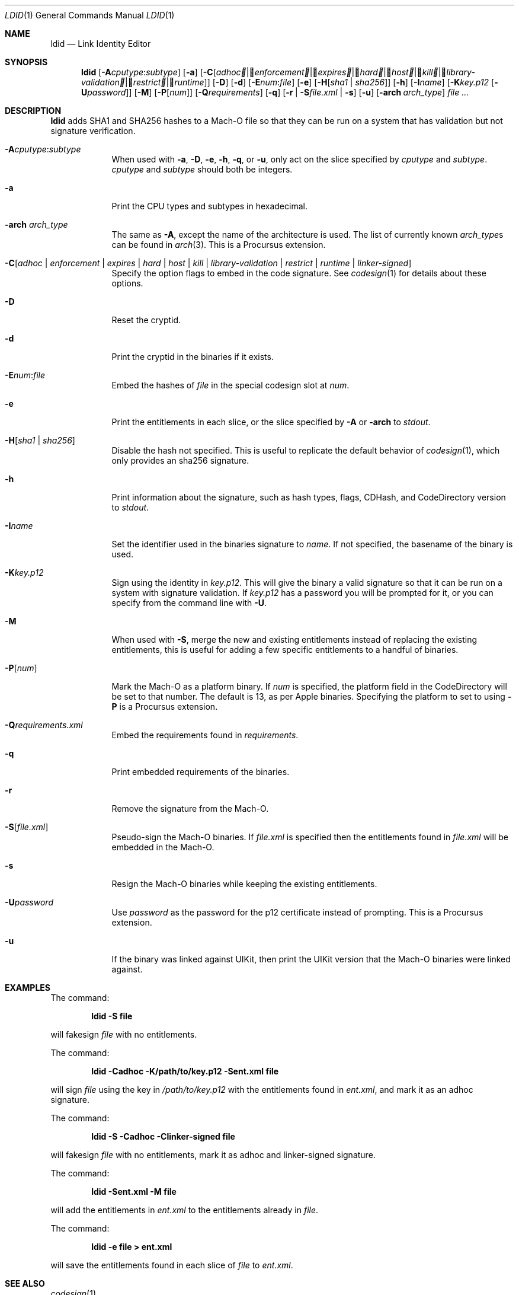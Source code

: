.\"-
.\" Copyright (c) 2021-2022 Procursus Team <team@procurs.us>
.\" SPDX-License-Identifier: AGPL-3.0-or-later
.\"
.Dd January 20, 2022
.Dt LDID 1
.Os
.Sh NAME
.Nm ldid
.Nd Link Identity Editor
.Sh SYNOPSIS
.Nm
.Op Fl A Ns Ar cputype : Ns Ar subtype
.Op Fl a
.Op Fl C Ns Op Ar adhoc | Ar enforcement | Ar expires | Ar hard | Ar host | Ar kill | Ar library-validation | Ar restrict | Ar runtime
.Op Fl D
.Op Fl d
.Op Fl E Ns Ar num : Ns Ar file
.Op Fl e
.Op Fl H Ns Op Ar sha1 | Ar sha256
.Op Fl h
.Op Fl I Ns Ar name
.Op Fl K Ns Ar key.p12 Op Fl U Ns Ar password
.Op Fl M
.Op Fl P Ns Op Ar num
.Op Fl Q Ns Ar requirements
.Op Fl q
.Op Fl r | Fl S Ns Ar file.xml | Fl s
.Op Fl u
.Op Fl arch Ar arch_type
.Ar
.Sh DESCRIPTION
.Nm
adds SHA1 and SHA256 hashes to a Mach-O file so that they can be run
on a system that has validation but not signature verification.
.Bl -tag -width -indent
.It Fl A Ns Ar cputype : Ns Ar subtype
When used with
.Fl a , Fl D , Fl e , Fl h , Fl q ,
or
.Fl u ,
only act on the slice specified by
.Ar cputype
and
.Ar subtype .
.Ar cputype
and
.Ar subtype
should both be integers.
.It Fl a
Print the CPU types and subtypes in hexadecimal.
.It Fl arch Ar arch_type
The same as
.Fl A ,
except the name of the architecture is used.
The list of currently known
.Ar arch_type Ns s
can be found in
.Xr arch 3 .
This is a Procursus extension.
.It Fl C Ns Op Ar adhoc | Ar enforcement | Ar expires | Ar hard | Ar host | Ar kill | Ar library-validation | Ar restrict | Ar runtime | Ar linker-signed
Specify the option flags to embed in the code signature.
See
.Xr codesign 1
for details about these options.
.It Fl D
Reset the cryptid.
.It Fl d
Print the cryptid in the binaries if it exists.
.It Fl E Ns Ar num : Ns Ar file
Embed the hashes of
.Ar file
in the special codesign slot at
.Ar num .
.It Fl e
Print the entitlements in each slice, or the slice specified by
.Fl A
or
.Fl arch
to
.Ar stdout .
.It Fl H Ns Op Ar sha1 | Ar sha256
Disable the hash not specified.
This is useful to replicate the default behavior of
.Xr codesign 1 ,
which only provides an sha256 signature.
.It Fl h
Print information about the signature, such as
hash types, flags, CDHash, and CodeDirectory version to
.Ar stdout .
.It Fl I Ns Ar name
Set the identifier used in the binaries signature to
.Ar name .
If not specified, the basename of the binary is used.
.It Fl K Ns Ar key.p12
Sign using the identity in
.Ar key.p12 .
This will give the binary a valid signature so that it can be run
on a system with signature validation.
If
.Ar key.p12
has a password you will be prompted for it,
or you can specify from the command line with
.Fl U .
.It Fl M
When used with
.Fl S ,
merge the new and existing entitlements instead of replacing the existing
entitlements, this is useful for adding a few specific entitlements to a
handful of binaries.
.It Fl P Ns Op Ar num
Mark the Mach-O as a platform binary.
If
.Ar num
is specified, the platform field in the CodeDirectory will be set to that number.
The default is 13, as per Apple binaries.
Specifying the platform to set to using
.Fl P
is a Procursus extension.
.It Fl Q Ns Ar requirements.xml
Embed the requirements found in
.Ar requirements .
.It Fl q
Print embedded requirements of the binaries.
.It Fl r
Remove the signature from the Mach-O.
.It Fl S Ns Op Ar file.xml
Pseudo-sign the Mach-O binaries.
If
.Ar file.xml
is specified then the entitlements found in
.Ar file.xml
will be embedded in the Mach-O.
.It Fl s
Resign the Mach-O binaries while keeping the existing entitlements.
.It Fl U Ns Ar password
Use
.Ar password
as the password for the p12 certificate instead of prompting.
This is a Procursus extension.
.It Fl u
If the binary was linked against UIKit, then print the UIKit version that the
Mach-O binaries were linked against.
.El
.Sh EXAMPLES
The command:
.Pp
.Dl "ldid -S file"
.Pp
will fakesign
.Ar file
with no entitlements.
.Pp
The command:
.Pp
.Dl "ldid -Cadhoc -K/path/to/key.p12 -Sent.xml file"
.Pp
will sign
.Ar file
using the key in
.Ar /path/to/key.p12
with the entitlements found in
.Ar ent.xml ,
and mark it as an adhoc signature.
.Pp
The command:
.Pp
.Dl "ldid -S -Cadhoc -Clinker-signed file"
.Pp
will fakesign
.Ar file
with no entitlements, mark it as adhoc and linker-signed signature.
.Pp
The command:
.Pp
.Dl "ldid -Sent.xml -M file"
.Pp
will add the entitlements in
.Ar ent.xml
to the entitlements already in
.Ar file .
.Pp
The command:
.Pp
.Dl "ldid -e file > ent.xml"
.Pp
will save the entitlements found in each slice of
.Ar file
to
.Ar ent.xml .
.Sh SEE ALSO
.Xr codesign 1
.Sh HISTORY
The
.Nm
utility was written by
.An Jay \*qSaurik\*q Freeman .
iPhoneOS 1.2.0 and 2.0 support was added on April 6, 2008.
.Fl S
was added on June 13, 2008.
SHA256 support was added on August 25, 2016, fixing iOS 11 support.
iOS 14 support was added on July 31, 2020 by
.An Kabir Oberai .
iOS 15 support was added on June 11, 2021.
